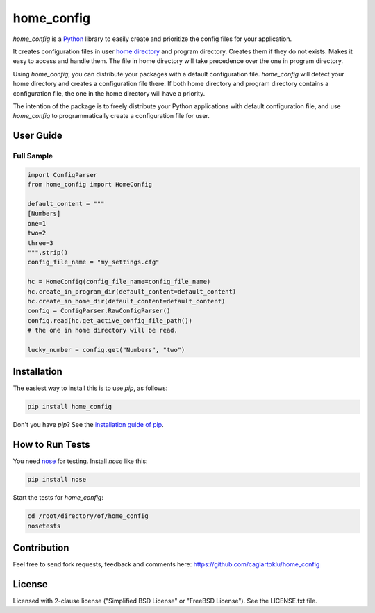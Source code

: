 ===========
home_config
===========

*home_config* is a `Python <https://www.python.org/downloads/>`_ library
to easily create and prioritize the config files for your application.

It creates configuration files in user
`home directory <https://en.wikipedia.org/wiki/Home_directory>`_
and program directory.
Creates them if they do not exists.
Makes it easy to access and handle them.
The file in home directory will take precedence over the one in program directory.

Using *home_config*, you can distribute your packages with a default configuration file.
*home_config* will detect your home directory and creates a configuration file there.
If both home directory and program directory contains a configuration file,
the one in the home directory will have a priority.

The intention of the package is to freely distribute your Python applications with default
configuration file, and use *home_config* to programmatically create a configuration file for user.


User Guide
----------

Full Sample
+++++++++++

.. code-block:: python

    import ConfigParser
    from home_config import HomeConfig

    default_content = """
    [Numbers]
    one=1
    two=2
    three=3
    """.strip()
    config_file_name = "my_settings.cfg"

    hc = HomeConfig(config_file_name=config_file_name)
    hc.create_in_program_dir(default_content=default_content)
    hc.create_in_home_dir(default_content=default_content)
    config = ConfigParser.RawConfigParser()
    config.read(hc.get_active_config_file_path())
    # the one in home directory will be read.

    lucky_number = config.get("Numbers", "two")


Installation
------------

The easiest way to install this is to use `pip`, as follows:

.. code-block::

    pip install home_config

Don't you have `pip`?
See the `installation guide of pip <https://pip.pypa.io/en/stable/installing/>`_.


How to Run Tests
----------------

You need `nose <https://nose.readthedocs.org/en/latest/>`_ for testing.
Install *nose* like this:

.. code-block::

    pip install nose

Start the tests for *home_config*:

.. code-block::

    cd /root/directory/of/home_config
    nosetests


Contribution
------------
Feel free to send fork requests, feedback and comments here:
https://github.com/caglartoklu/home_config


License
-------

Licensed with 2-clause license ("Simplified BSD License" or "FreeBSD License").
See the LICENSE.txt file.
